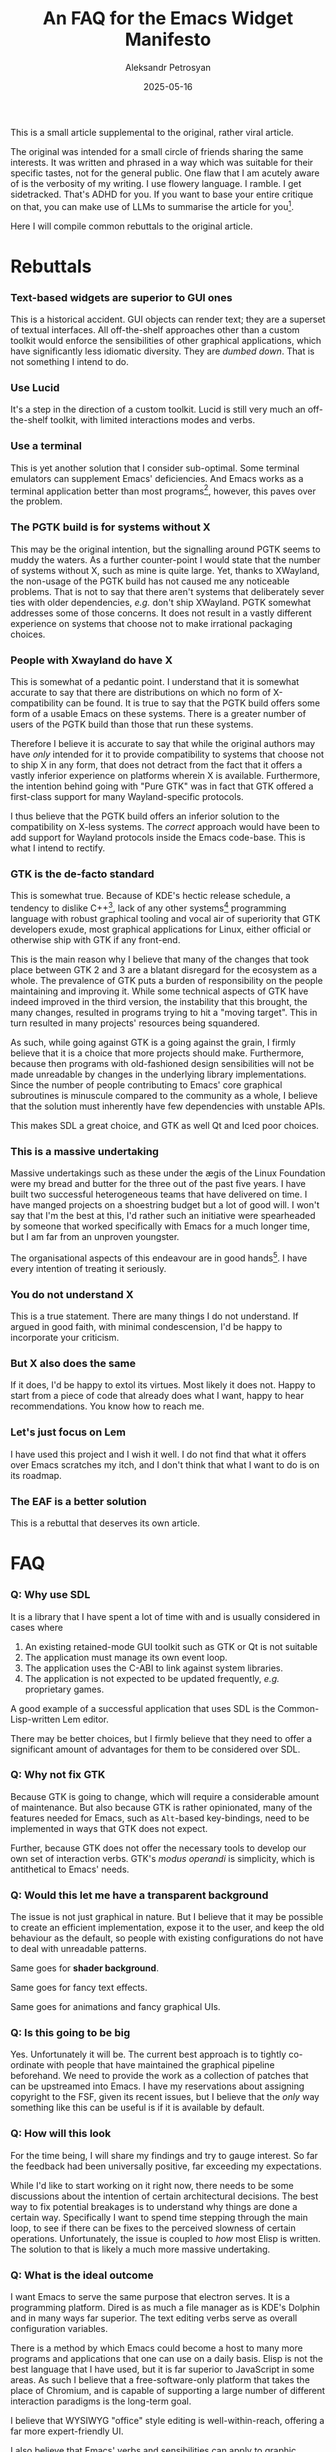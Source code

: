 #+TITLE: An FAQ for the Emacs Widget Manifesto
#+AUTHOR: Aleksandr Petrosyan
#+DATE: 2025-05-16
#+DRAFT: true

This is a small article supplemental to the original, rather viral article.


#+BEGIN_DISCLAIMER
The original was intended for a small circle of friends sharing the same interests.  It was written and phrased in a way which was suitable for their specific tastes, not for the general public.  One flaw that I am acutely aware of is the verbosity of my writing.  I use flowery language.  I ramble.  I get sidetracked.  That's ADHD for you.  If you want to base your entire critique on that, you can make use of LLMs to summarise the article for you[fn:1].
#+END_DISCLAIMER

Here I will compile common rebuttals to the original article.

* Rebuttals

*** Text-based widgets are superior to GUI ones

This is a historical accident.  GUI objects can render text; they are a superset of textual interfaces.  All off-the-shelf approaches other than a custom toolkit would enforce the sensibilities of other graphical applications, which have significantly less idiomatic diversity.  They are /dumbed down/.  That is not something I intend to do.

*** Use Lucid

It's a step in the direction of a custom toolkit.  Lucid is still very much an off-the-shelf toolkit, with limited interactions modes and verbs.

*** Use a terminal

This is yet another solution that I consider sub-optimal.  Some terminal emulators can supplement Emacs' deficiencies.  And Emacs works as a terminal application better than most programs[fn:2], however, this paves over the problem.

*** The PGTK build is for systems without X

This may be the original intention, but the signalling around PGTK seems to muddy the waters.  As a further counter-point I would state that the number of systems without X, such as mine is quite large.  Yet, thanks to XWayland, the non-usage of the PGTK build has not caused me any noticeable problems.  That is not to say that there aren't systems that deliberately sever ties with older dependencies, /e.g./ don't ship XWayland.  PGTK somewhat addresses some of those concerns.  It does not result in a vastly different experience on systems that choose not to make irrational packaging choices.

*** People with Xwayland do have X

This is somewhat of a pedantic point.  I understand that it is somewhat accurate to say that there are distributions on which no form of X-compatibility can be found.  It is true to say that the PGTK build offers some form of a usable Emacs on these systems.  There is a greater number of users of the PGTK build than those that run these systems.

Therefore I believe it is accurate to say that while the original authors may have /only/ intended for it to provide compatibility to systems that choose not to ship X in any form, that does not detract from the fact that it offers a vastly inferior experience on platforms wherein X is available.  Furthermore, the intention behind going with "Pure GTK" was in fact that GTK offered a first-class support for many Wayland-specific protocols.

I thus believe that the PGTK build offers an inferior solution to the compatibility on X-less systems.  The /correct/ approach would have been to add support for Wayland protocols inside the Emacs code-base.  This is what I intend to rectify.

*** GTK is the de-facto standard

This is somewhat true.  Because of KDE's hectic release schedule, a tendency to dislike C++[fn:3], lack of any other systems[fn:4] programming language with robust graphical tooling and vocal air of superiority that GTK developers exude, most graphical applications for Linux, either official or otherwise ship with GTK if any front-end.

This is the main reason why I believe that many of the changes that took place between GTK 2 and 3 are a blatant disregard for the ecosystem as a whole.  The prevalence of GTK puts a burden of responsibility on the people maintaining and improving it.  While some technical aspects of GTK have indeed improved in the third version, the instability that this brought, the many changes, resulted in programs trying to hit a "moving target".  This in turn resulted in many projects' resources being squandered.

As such, while going against GTK is a going against the grain, I firmly believe that it is a choice that more projects should make.  Furthermore, because then programs with old-fashioned design sensibilities will not be made unreadable by changes in the underlying library implementations.  Since the number of people contributing to Emacs' core graphical subroutines is minuscule compared to the community as a whole, I believe that the solution must inherently have few dependencies with unstable APIs.

This makes SDL a great choice, and GTK as well Qt and Iced poor choices.

*** This is a massive undertaking

Massive undertakings such as these under the ægis of the Linux Foundation were my bread and butter for the three out of the past five years.  I have built two successful heterogeneous teams that have delivered on time.  I have manged projects on a shoestring budget but a lot of good will.  I won't say that I'm the best at this, I'd rather such an initiative were spearheaded by someone that worked specifically with Emacs for a much longer time, but I am far from an unproven youngster.

The organisational aspects of this endeavour are in good hands[fn:5].  I have every intention of treating it seriously.


*** You do not understand X
This is a true statement.  There are many things I do not understand.  If argued in good faith, with minimal condescension, I'd be happy to incorporate your criticism.

*** But X also does the same

If it does, I'd be happy to extol its virtues.  Most likely it does not.  Happy to start from a piece of code that already does what I want, happy to hear recommendations.  You know how to reach me.


*** Let's just focus on Lem

I have used this project and I wish it well.  I do not find that what it offers over Emacs scratches my itch, and I don't think that what I want to do is on its roadmap.

*** The EAF is a better solution

This is a rebuttal that deserves its own article.

* FAQ

*** Q: Why use SDL

It is a library that I have spent a lot of time with and is usually considered in cases where
1. An existing retained-mode GUI toolkit such as GTK or Qt is not suitable
2. The application must manage its own event loop.
3. The application uses the C-ABI to link against system libraries.
4. The application is not expected to be updated frequently, /e.g./ proprietary games.


A good example of a successful application that uses SDL is the Common-Lisp-written Lem editor.

There may be better choices, but I firmly believe that they need to offer a significant amount of advantages for them to be considered over SDL.

*** Q: Why not fix GTK

Because GTK is going to change, which will require a considerable amount of maintenance.  But also because GTK is rather opinionated, many of the features needed for Emacs, such as ~Alt~-based key-bindings, need to be implemented in ways that GTK does not expect.

Further, because GTK does not offer the necessary tools to develop our own set of interaction verbs.  GTK's /modus operandi/ is simplicity, which is antithetical to Emacs' needs.

*** Q: Would this let me have a transparent background

The issue is not just graphical in nature.  But I believe that it may be possible to create an efficient implementation, expose it to the user, and keep the old behaviour as the default, so people with existing configurations do not have to deal with unreadable patterns.

Same goes for *shader background*.

Same goes for fancy text effects.

Same goes for animations and fancy graphical UIs.

*** Q: Is this going to be big

Yes.  Unfortunately it will be.  The current best approach is to tightly co-ordinate with people that have maintained the graphical pipeline beforehand.  We need to provide the work as a collection of patches that can be upstreamed into Emacs.  I have my reservations about assigning copyright to the FSF, given its recent issues, but I believe that the /only/ way something like this can be useful is if it is available by default.

*** Q: How will this look

For the time being, I will share my findings and try to gauge interest.  So far the feedback had been universally positive, far exceeding my expectations.

While I'd like to start working on it right now, there needs to be some discussions about the intention of certain architectural decisions.  The best way to fix potential breakages is to understand why things are done a certain way.  Specifically I want to spend time stepping through the main loop, to see if there can be fixes to the perceived slowness of certain operations.  Unfortunately, the issue is coupled to /how/ most Elisp is written.  The solution to that is likely a much more massive undertaking.

*** Q: What is the ideal outcome

I want Emacs to serve the same purpose that electron serves.  It is a programming platform.  Dired is as much a file manager as is KDE's Dolphin and in many ways far superior.  The text editing verbs serve as overall configuration variables.

There is a method by which Emacs could become a host to many more programs and applications that one can use on a daily basis.  Elisp is not the best language that I have used, but it is far superior to JavaScript in some areas.  As such I believe that a free-software-only platform that takes the place of Chromium, and is capable of supporting a large number of different interaction paradigms is the long-term goal.

I believe that WYSIWYG "office" style editing is well-within-reach, offering a far more expert-friendly UI.

I also believe that Emacs' verbs and sensibilities can apply to graphic design and that a vector and/or raster editor based on Emacs[fn:6] is also quite feasible.

The problem is the difficulty of implementing graphical applications in general, and GTK graphical applications specifically.  


* Footnotes
[fn:1]If you do not believe LLMs to be as good as your reading, but would still like to complain about the language, I would be happy to receive your email at ~/dev/null~.

[fn:2]Unfortunately, this comes with many annoying consequences, for example the fact that inputs must be translated in a context that does not need them to be.  I can understand that ~C-i~ is the key-code sent by most terminal emulators, I do not, however, believe that it precludes independent bindings for ~C-i~ and ~TAB~.

[fn:3]But like C that is just as ugly as the C++ they are trying to get away from.

[fn:4]Otherwise, Java is a close contender, as is JavaScript.

[fn:5]Trust me, bro!

[fn:6]Incidentally, Inkscape shares many of its problems with Emacs.  It too is a program fighting against GTK, suffering for it and having problems with UI sluggishness as a consequence of being single-threaded.
